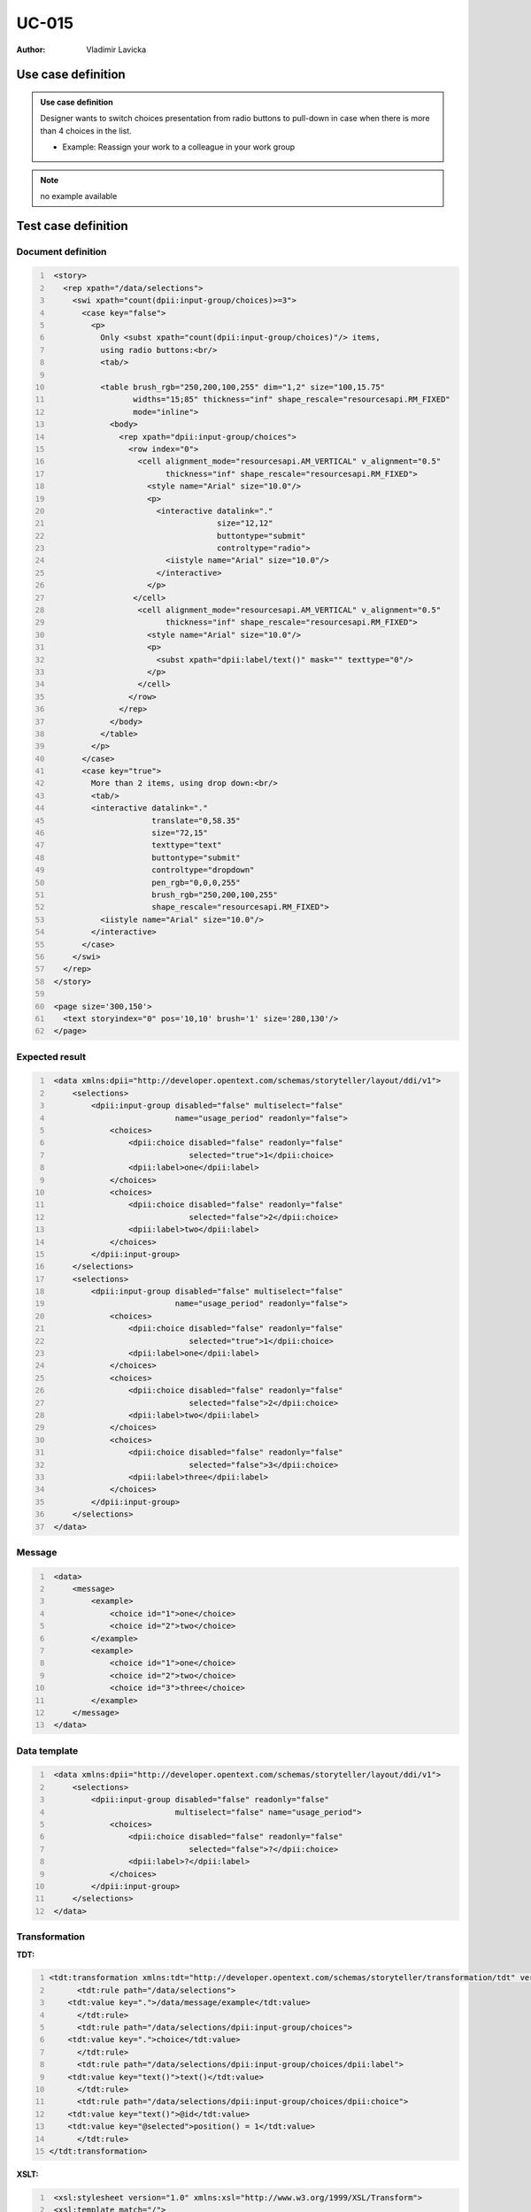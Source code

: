 ======
UC-015
======

:Author: Vladimir Lavicka

Use case definition
===================

.. admonition:: Use case definition

    Designer wants to switch choices presentation from radio buttons to 
    pull-down in case when there is more than 4 choices in the list.

    - Example: Reassign your work to a colleague in your work group

.. note:: no example available


Test case definition
====================

Document definition
-------------------

.. code:: xml
   :number-lines:
   :name: content UC-015

    <story>
      <rep xpath="/data/selections">
        <swi xpath="count(dpii:input-group/choices)>=3">
          <case key="false">
            <p>
              Only <subst xpath="count(dpii:input-group/choices)"/> items, 
              using radio buttons:<br/>
              <tab/>

              <table brush_rgb="250,200,100,255" dim="1,2" size="100,15.75" 
                     widths="15;85" thickness="inf" shape_rescale="resourcesapi.RM_FIXED" 
                     mode="inline">
                <body>
                  <rep xpath="dpii:input-group/choices">
                    <row index="0">
                      <cell alignment_mode="resourcesapi.AM_VERTICAL" v_alignment="0.5" 
                            thickness="inf" shape_rescale="resourcesapi.RM_FIXED">
                        <style name="Arial" size="10.0"/>
                        <p>
                          <interactive datalink="."
                                       size="12,12"
                                       buttontype="submit"
                                       controltype="radio">
                            <iistyle name="Arial" size="10.0"/>
                          </interactive>
                        </p>
                     </cell>
                      <cell alignment_mode="resourcesapi.AM_VERTICAL" v_alignment="0.5" 
                            thickness="inf" shape_rescale="resourcesapi.RM_FIXED">
                        <style name="Arial" size="10.0"/>
                        <p> 
                          <subst xpath="dpii:label/text()" mask="" texttype="0"/>
                        </p>
                      </cell>
                    </row>
                  </rep>
                </body>
              </table>
            </p>
          </case>
          <case key="true">
            More than 2 items, using drop down:<br/>
            <tab/>
            <interactive datalink="."
                         translate="0,58.35"
                         size="72,15"
                         texttype="text"
                         buttontype="submit" 
                         controltype="dropdown" 
                         pen_rgb="0,0,0,255"
                         brush_rgb="250,200,100,255" 
                         shape_rescale="resourcesapi.RM_FIXED">
              <iistyle name="Arial" size="10.0"/>
            </interactive>
          </case>
        </swi>
      </rep>
    </story>

    <page size='300,150'>
      <text storyindex="0" pos='10,10' brush='1' size='280,130'/>
    </page>


Expected result
---------------

.. code:: xml
   :number-lines:
   :name: instance UC-015

    <data xmlns:dpii="http://developer.opentext.com/schemas/storyteller/layout/ddi/v1">
        <selections>
            <dpii:input-group disabled="false" multiselect="false"
                              name="usage_period" readonly="false">
                <choices>
                    <dpii:choice disabled="false" readonly="false" 
                                 selected="true">1</dpii:choice>
                    <dpii:label>one</dpii:label>
                </choices>
                <choices>
                    <dpii:choice disabled="false" readonly="false" 
                                 selected="false">2</dpii:choice>
                    <dpii:label>two</dpii:label>
                </choices>
            </dpii:input-group>
        </selections>
        <selections>
            <dpii:input-group disabled="false" multiselect="false" 
                              name="usage_period" readonly="false">
                <choices>
                    <dpii:choice disabled="false" readonly="false"
                                 selected="true">1</dpii:choice>
                    <dpii:label>one</dpii:label>
                </choices>
                <choices>
                    <dpii:choice disabled="false" readonly="false"
                                 selected="false">2</dpii:choice>
                    <dpii:label>two</dpii:label>
                </choices>
                <choices>
                    <dpii:choice disabled="false" readonly="false"
                                 selected="false">3</dpii:choice>
                    <dpii:label>three</dpii:label>
                </choices>
            </dpii:input-group>
        </selections>
    </data>


Message
-------

.. code:: xml
   :number-lines:
   :name: source UC-015

    <data>
        <message>
            <example>
                <choice id="1">one</choice>
                <choice id="2">two</choice>
            </example>
            <example>
                <choice id="1">one</choice>
                <choice id="2">two</choice>
                <choice id="3">three</choice>
            </example>
        </message>
    </data>


Data template
-------------

.. code:: xml
   :number-lines:
   :name: template UC-015

    <data xmlns:dpii="http://developer.opentext.com/schemas/storyteller/layout/ddi/v1">
        <selections>
            <dpii:input-group disabled="false" readonly="false" 
                              multiselect="false" name="usage_period">
                <choices>
                    <dpii:choice disabled="false" readonly="false"
                                 selected="false">?</dpii:choice>
                    <dpii:label>?</dpii:label>
                </choices>
            </dpii:input-group>
        </selections>
    </data>


Transformation
--------------

:TDT:

.. code:: xml
   :number-lines:
   :name: transformation UC-015

   <tdt:transformation xmlns:tdt="http://developer.opentext.com/schemas/storyteller/transformation/tdt" version="1.0">
	 <tdt:rule path="/data/selections">
       <tdt:value key=".">/data/message/example</tdt:value>
	 </tdt:rule>
	 <tdt:rule path="/data/selections/dpii:input-group/choices">
       <tdt:value key=".">choice</tdt:value>
	 </tdt:rule>
	 <tdt:rule path="/data/selections/dpii:input-group/choices/dpii:label">
       <tdt:value key="text()">text()</tdt:value>
	 </tdt:rule>
	 <tdt:rule path="/data/selections/dpii:input-group/choices/dpii:choice">
       <tdt:value key="text()">@id</tdt:value>
       <tdt:value key="@selected">position() = 1</tdt:value>
	 </tdt:rule>
   </tdt:transformation>


:XSLT:

.. code:: xml
   :number-lines:
   :name: xslt UC-015

    <xsl:stylesheet version="1.0" xmlns:xsl="http://www.w3.org/1999/XSL/Transform">
    <xsl:template match="/">
        <data xmlns:dpii="http://developer.opentext.com/schemas/storyteller/layout/ddi/v1">
            <xsl:for-each select="/data/message/example">
                <selections>
                    <dpii:input-group disabled="false" multiselect="false"
                                      name="usage_period" readonly="false">
                        <xsl:for-each select="choice">
                            <choices>
                                <dpii:choice disabled="false" readonly="false" 
                                             selected="{position() = 1}">
                                    <xsl:value-of select="@id"/>
                                </dpii:choice>
                                <dpii:label>
                                    <xsl:value-of select="."/>
                                </dpii:label>
                            </choices>
                        </xsl:for-each>
                    </dpii:input-group>
                </selections>
            </xsl:for-each>
        </data>
    </xsl:template>
    </xsl:stylesheet>


